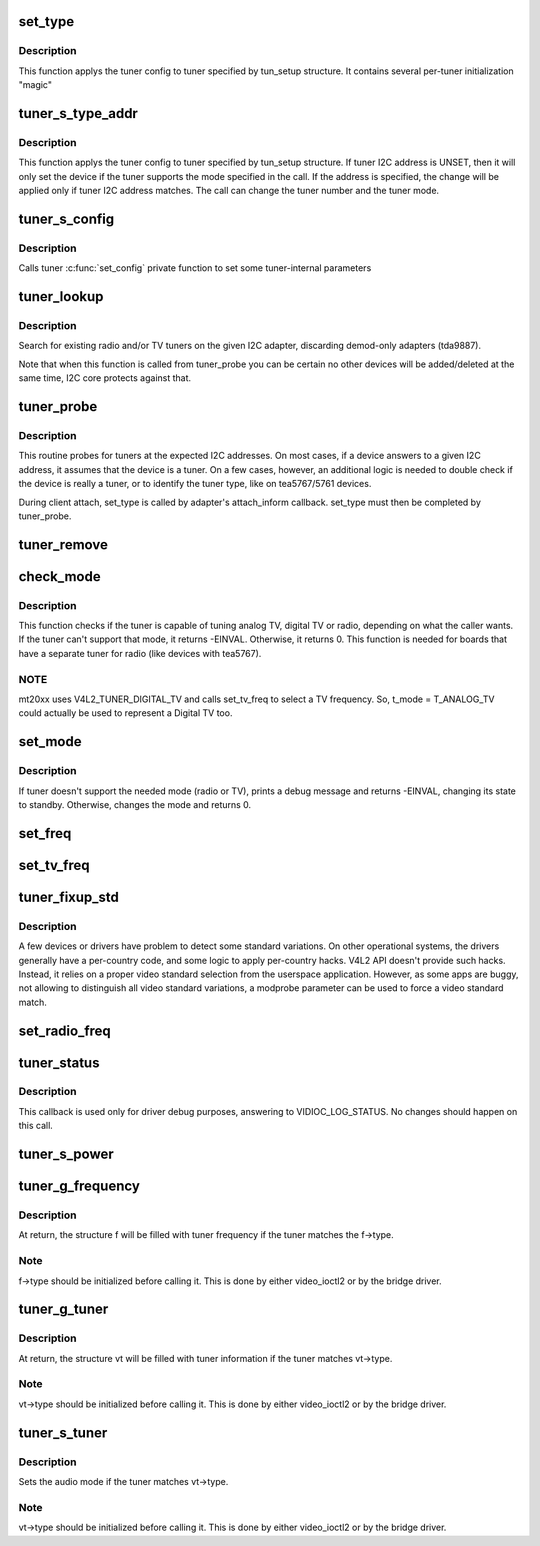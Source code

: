 .. -*- coding: utf-8; mode: rst -*-
.. src-file: drivers/media/v4l2-core/tuner-core.c

.. _`set_type`:

set_type
========

.. c:function:: void set_type(struct i2c_client *c, unsigned int type, unsigned int new_mode_mask, void *new_config, int (*tuner_callback)(void *dev, int component, int cmd, int arg))

    Sets the tuner type for a given device

    :param struct i2c_client \*c:
        i2c_client descriptor

    :param unsigned int type:
        type of the tuner (e. g. tuner number)

    :param unsigned int new_mode_mask:
        Indicates if tuner supports TV and/or Radio

    :param void \*new_config:
        an optional parameter used by a few tuners to adjust

    :param int (\*tuner_callback)(void \*dev, int component, int cmd, int arg):
        an optional function to be called when switching
        to analog mode

.. _`set_type.description`:

Description
-----------

This function applys the tuner config to tuner specified
by tun_setup structure. It contains several per-tuner initialization "magic"

.. _`tuner_s_type_addr`:

tuner_s_type_addr
=================

.. c:function:: int tuner_s_type_addr(struct v4l2_subdev *sd, struct tuner_setup *tun_setup)

    Sets the tuner type for a device

    :param struct v4l2_subdev \*sd:
        subdev descriptor

    :param struct tuner_setup \*tun_setup:
        type to be associated to a given tuner i2c address

.. _`tuner_s_type_addr.description`:

Description
-----------

This function applys the tuner config to tuner specified
by tun_setup structure.
If tuner I2C address is UNSET, then it will only set the device
if the tuner supports the mode specified in the call.
If the address is specified, the change will be applied only if
tuner I2C address matches.
The call can change the tuner number and the tuner mode.

.. _`tuner_s_config`:

tuner_s_config
==============

.. c:function:: int tuner_s_config(struct v4l2_subdev *sd, const struct v4l2_priv_tun_config *cfg)

    Sets tuner configuration

    :param struct v4l2_subdev \*sd:
        subdev descriptor

    :param const struct v4l2_priv_tun_config \*cfg:
        tuner configuration

.. _`tuner_s_config.description`:

Description
-----------

Calls tuner \ :c:func:`set_config`\  private function to set some tuner-internal
parameters

.. _`tuner_lookup`:

tuner_lookup
============

.. c:function:: void tuner_lookup(struct i2c_adapter *adap, struct tuner **radio, struct tuner **tv)

    Seek for tuner adapters

    :param struct i2c_adapter \*adap:
        i2c_adapter struct

    :param struct tuner \*\*radio:
        pointer to be filled if the adapter is radio

    :param struct tuner \*\*tv:
        pointer to be filled if the adapter is TV

.. _`tuner_lookup.description`:

Description
-----------

Search for existing radio and/or TV tuners on the given I2C adapter,
discarding demod-only adapters (tda9887).

Note that when this function is called from tuner_probe you can be
certain no other devices will be added/deleted at the same time, I2C
core protects against that.

.. _`tuner_probe`:

tuner_probe
===========

.. c:function:: int tuner_probe(struct i2c_client *client, const struct i2c_device_id *id)

    Probes the existing tuners on an I2C bus

    :param struct i2c_client \*client:
        i2c_client descriptor

    :param const struct i2c_device_id \*id:
        not used

.. _`tuner_probe.description`:

Description
-----------

This routine probes for tuners at the expected I2C addresses. On most
cases, if a device answers to a given I2C address, it assumes that the
device is a tuner. On a few cases, however, an additional logic is needed
to double check if the device is really a tuner, or to identify the tuner
type, like on tea5767/5761 devices.

During client attach, set_type is called by adapter's attach_inform callback.
set_type must then be completed by tuner_probe.

.. _`tuner_remove`:

tuner_remove
============

.. c:function:: int tuner_remove(struct i2c_client *client)

    detaches a tuner

    :param struct i2c_client \*client:
        i2c_client descriptor

.. _`check_mode`:

check_mode
==========

.. c:function:: int check_mode(struct tuner *t, enum v4l2_tuner_type mode)

    Verify if tuner supports the requested mode

    :param struct tuner \*t:
        a pointer to the module's internal struct_tuner

    :param enum v4l2_tuner_type mode:
        *undescribed*

.. _`check_mode.description`:

Description
-----------

This function checks if the tuner is capable of tuning analog TV,
digital TV or radio, depending on what the caller wants. If the
tuner can't support that mode, it returns -EINVAL. Otherwise, it
returns 0.
This function is needed for boards that have a separate tuner for
radio (like devices with tea5767).

.. _`check_mode.note`:

NOTE
----

mt20xx uses V4L2_TUNER_DIGITAL_TV and calls set_tv_freq to
select a TV frequency. So, t_mode = T_ANALOG_TV could actually
be used to represent a Digital TV too.

.. _`set_mode`:

set_mode
========

.. c:function:: int set_mode(struct tuner *t, enum v4l2_tuner_type mode)

    Switch tuner to other mode.

    :param struct tuner \*t:
        a pointer to the module's internal struct_tuner

    :param enum v4l2_tuner_type mode:
        enum v4l2_type (radio or TV)

.. _`set_mode.description`:

Description
-----------

If tuner doesn't support the needed mode (radio or TV), prints a
debug message and returns -EINVAL, changing its state to standby.
Otherwise, changes the mode and returns 0.

.. _`set_freq`:

set_freq
========

.. c:function:: void set_freq(struct tuner *t, unsigned int freq)

    Set the tuner to the desired frequency.

    :param struct tuner \*t:
        a pointer to the module's internal struct_tuner

    :param unsigned int freq:
        frequency to set (0 means to use the current frequency)

.. _`set_tv_freq`:

set_tv_freq
===========

.. c:function:: void set_tv_freq(struct i2c_client *c, unsigned int freq)

    Set tuner frequency,  freq in Units of 62.5 kHz = 1/16MHz

    :param struct i2c_client \*c:
        i2c_client descriptor

    :param unsigned int freq:
        frequency

.. _`tuner_fixup_std`:

tuner_fixup_std
===============

.. c:function:: v4l2_std_id tuner_fixup_std(struct tuner *t, v4l2_std_id std)

    force a given video standard variant

    :param struct tuner \*t:
        tuner internal struct

    :param v4l2_std_id std:
        TV standard

.. _`tuner_fixup_std.description`:

Description
-----------

A few devices or drivers have problem to detect some standard variations.
On other operational systems, the drivers generally have a per-country
code, and some logic to apply per-country hacks. V4L2 API doesn't provide
such hacks. Instead, it relies on a proper video standard selection from
the userspace application. However, as some apps are buggy, not allowing
to distinguish all video standard variations, a modprobe parameter can
be used to force a video standard match.

.. _`set_radio_freq`:

set_radio_freq
==============

.. c:function:: void set_radio_freq(struct i2c_client *c, unsigned int freq)

    Set tuner frequency,  freq in Units of 62.5 Hz  = 1/16kHz

    :param struct i2c_client \*c:
        i2c_client descriptor

    :param unsigned int freq:
        frequency

.. _`tuner_status`:

tuner_status
============

.. c:function:: void tuner_status(struct dvb_frontend *fe)

    Dumps the current tuner status at dmesg

    :param struct dvb_frontend \*fe:
        pointer to struct dvb_frontend

.. _`tuner_status.description`:

Description
-----------

This callback is used only for driver debug purposes, answering to
VIDIOC_LOG_STATUS. No changes should happen on this call.

.. _`tuner_s_power`:

tuner_s_power
=============

.. c:function:: int tuner_s_power(struct v4l2_subdev *sd, int on)

    controls the power state of the tuner

    :param struct v4l2_subdev \*sd:
        pointer to struct v4l2_subdev

    :param int on:
        a zero value puts the tuner to sleep, non-zero wakes it up

.. _`tuner_g_frequency`:

tuner_g_frequency
=================

.. c:function:: int tuner_g_frequency(struct v4l2_subdev *sd, struct v4l2_frequency *f)

    Get the tuned frequency for the tuner

    :param struct v4l2_subdev \*sd:
        pointer to struct v4l2_subdev

    :param struct v4l2_frequency \*f:
        pointer to struct v4l2_frequency

.. _`tuner_g_frequency.description`:

Description
-----------

At return, the structure f will be filled with tuner frequency
if the tuner matches the f->type.

.. _`tuner_g_frequency.note`:

Note
----

f->type should be initialized before calling it.
This is done by either video_ioctl2 or by the bridge driver.

.. _`tuner_g_tuner`:

tuner_g_tuner
=============

.. c:function:: int tuner_g_tuner(struct v4l2_subdev *sd, struct v4l2_tuner *vt)

    Fill in tuner information

    :param struct v4l2_subdev \*sd:
        pointer to struct v4l2_subdev

    :param struct v4l2_tuner \*vt:
        pointer to struct v4l2_tuner

.. _`tuner_g_tuner.description`:

Description
-----------

At return, the structure vt will be filled with tuner information
if the tuner matches vt->type.

.. _`tuner_g_tuner.note`:

Note
----

vt->type should be initialized before calling it.
This is done by either video_ioctl2 or by the bridge driver.

.. _`tuner_s_tuner`:

tuner_s_tuner
=============

.. c:function:: int tuner_s_tuner(struct v4l2_subdev *sd, const struct v4l2_tuner *vt)

    Set the tuner's audio mode

    :param struct v4l2_subdev \*sd:
        pointer to struct v4l2_subdev

    :param const struct v4l2_tuner \*vt:
        pointer to struct v4l2_tuner

.. _`tuner_s_tuner.description`:

Description
-----------

Sets the audio mode if the tuner matches vt->type.

.. _`tuner_s_tuner.note`:

Note
----

vt->type should be initialized before calling it.
This is done by either video_ioctl2 or by the bridge driver.

.. This file was automatic generated / don't edit.

